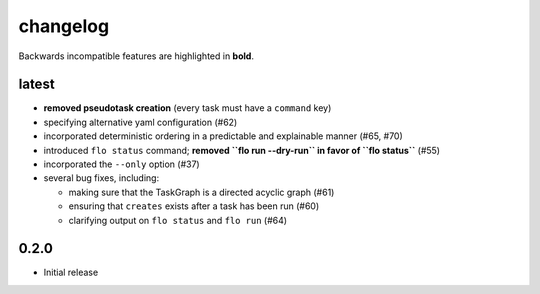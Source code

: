 changelog
=========

Backwards incompatible features are highlighted in **bold**.


latest
------

* **removed pseudotask creation** (every task must have a ``command`` key)

* specifying alternative yaml configuration (#62)

* incorporated deterministic ordering in a predictable and explainable
  manner (#65, #70)

* introduced ``flo status`` command; **removed ``flo run --dry-run``
  in favor of ``flo status``** (#55)

* incorporated the ``--only`` option (#37)

* several bug fixes, including:

  * making sure that the TaskGraph is a directed acyclic graph (#61)

  * ensuring that ``creates`` exists after a task has been run (#60)

  * clarifying output on ``flo status`` and ``flo run`` (#64)

0.2.0
-----

* Initial release
